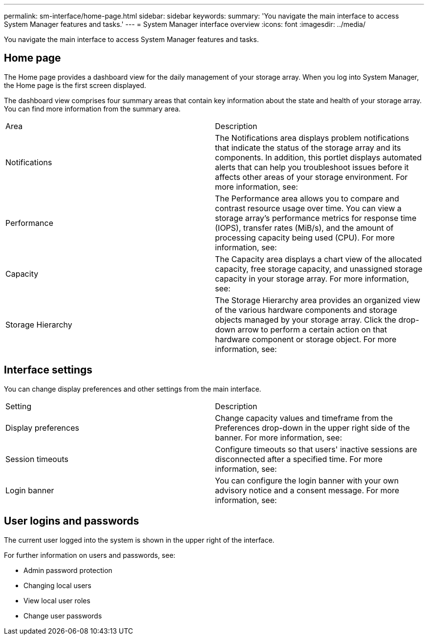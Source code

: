 ---
permalink: sm-interface/home-page.html
sidebar: sidebar
keywords:
summary: 'You navigate the main interface to access System Manager features and tasks.'
---
= System Manager interface overview
:icons: font
:imagesdir: ../media/

[.lead]
You navigate the main interface to access System Manager features and tasks.

== Home page
The Home page provides a dashboard view for the daily management of your storage array. When you log into System Manager, the Home page is the first screen displayed.

The dashboard view comprises four summary areas that contain key information about the state and health of your storage array. You can find more information from the summary area.

|===
| Area| Description
a|
Notifications
a|
The Notifications area displays problem notifications that indicate the status of the storage array and its components. In addition, this portlet displays automated alerts that can help you troubleshoot issues before it affects other areas of your storage environment.
For more information, see:
a|
Performance
a|
The Performance area allows you to compare and contrast resource usage over time. You can view a storage array's performance metrics for response time (IOPS), transfer rates (MiB/s), and the amount of processing capacity being used (CPU).
For more information, see:
a|
Capacity
a|
The Capacity area displays a chart view of the allocated capacity, free storage capacity, and unassigned storage capacity in your storage array.
For more information, see:
a|
Storage Hierarchy
a|
The Storage Hierarchy area provides an organized view of the various hardware components and storage objects managed by your storage array. Click the drop-down arrow to perform a certain action on that hardware component or storage object.
For more information, see:
|===

== Interface settings
You can change display preferences and other settings from the main interface.

|===
| Setting| Description
a|
Display preferences
a|
Change capacity values and timeframe from the Preferences drop-down in the upper right side of the banner.
For more information, see:
a|
Session timeouts
a|
Configure timeouts so that users' inactive sessions are disconnected after a specified time.
For more information, see:
a|
Login banner
a|
You can configure the login banner with your own advisory notice and a consent message.
For more information, see:
|===

== User logins and passwords
The current user logged into the system is shown in the upper right of the interface.

For further information on users and passwords, see:

* Admin password protection
* Changing local users
* View local user roles
* Change user passwords

